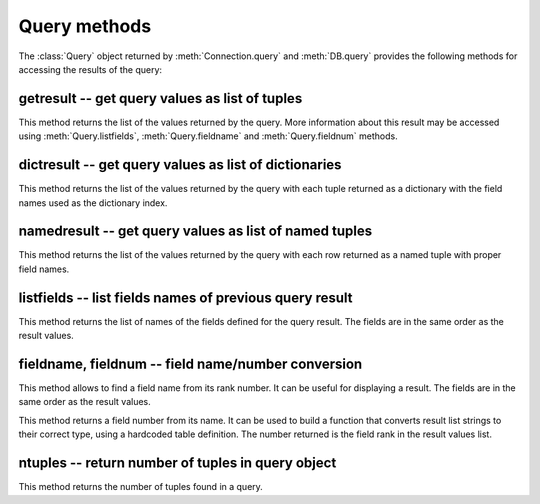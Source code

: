 Query methods
=============

.. py:currentmodule:: pg

.. class:: Query

The :class:`Query` object returned by :meth:`Connection.query` and
:meth:`DB.query` provides the following methods for accessing
the results of the query:

getresult -- get query values as list of tuples
-----------------------------------------------

.. method:: Query.getresult()

    Get query values as list of tuples

    :returns: result values as a list of tuples
    :rtype: list
    :raises TypeError: too many (any) parameters
    :raises MemoryError: internal memory error

This method returns the list of the values returned by the query.
More information about this result may be accessed using
:meth:`Query.listfields`, :meth:`Query.fieldname`
and :meth:`Query.fieldnum` methods.

dictresult -- get query values as list of dictionaries
------------------------------------------------------

.. method:: Query.dictresult()

    Get query values as list of dictionaries

    :returns: result values as a list of dictionaries
    :rtype: list
    :raises TypeError: too many (any) parameters
    :raises MemoryError: internal memory error

This method returns the list of the values returned by the query
with each tuple returned as a dictionary with the field names
used as the dictionary index.

namedresult -- get query values as list of named tuples
-------------------------------------------------------

.. method:: Query.namedresult()

    Get query values as list of named tuples

    :returns: result values as a list of named tuples
    :rtype: list
    :raises TypeError: too many (any) parameters
    :raises TypeError: named tuples not supported
    :raises MemoryError: internal memory error

This method returns the list of the values returned by the query
with each row returned as a named tuple with proper field names.

.. versionadded:: 4.1

listfields -- list fields names of previous query result
--------------------------------------------------------

.. method:: Query.listfields()

    List fields names of previous query result

    :returns: field names
    :rtype: list
    :raises TypeError: too many parameters

This method returns the list of names of the fields defined for the
query result. The fields are in the same order as the result values.

fieldname, fieldnum -- field name/number conversion
---------------------------------------------------

.. method:: Query.fieldname(num)

    Get field name from its number

    :param int num: field number
    :returns: field name
    :rtype: str
    :raises TypeError: invalid connection, bad parameter type, or too many parameters
    :raises ValueError: invalid field number

This method allows to find a field name from its rank number. It can be
useful for displaying a result. The fields are in the same order as the
result values.

.. method:: Query.fieldnum(name)

    Get field number from its name

    :param str name: field name
    :returns: field number
    :rtype: int
    :raises TypeError: invalid connection, bad parameter type, or too many parameters
    :raises ValueError: unknown field name

This method returns a field number from its name. It can be used to
build a function that converts result list strings to their correct
type, using a hardcoded table definition. The number returned is the
field rank in the result values list.

ntuples -- return number of tuples in query object
--------------------------------------------------

.. method:: Query.ntuples()

    Return number of tuples in query object

    :returns: number of tuples in :class:`Query`
    :rtype: int
    :raises TypeError: Too many arguments.

This method returns the number of tuples found in a query.
